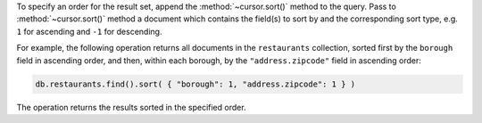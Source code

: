 To specify an order for the result set, append the
:method:`~cursor.sort()` method to the query. Pass to
:method:`~cursor.sort()` method a document which contains the field(s)
to sort by and the corresponding sort type, e.g. ``1`` for ascending and
``-1`` for descending.

For example, the following operation returns all documents in the
``restaurants`` collection, sorted first by the ``borough`` field in
ascending order, and then, within each borough, by the
``"address.zipcode"`` field in ascending order:

.. code-block:: javascript

   db.restaurants.find().sort( { "borough": 1, "address.zipcode": 1 } )
   

The operation returns the results sorted in the specified order.

